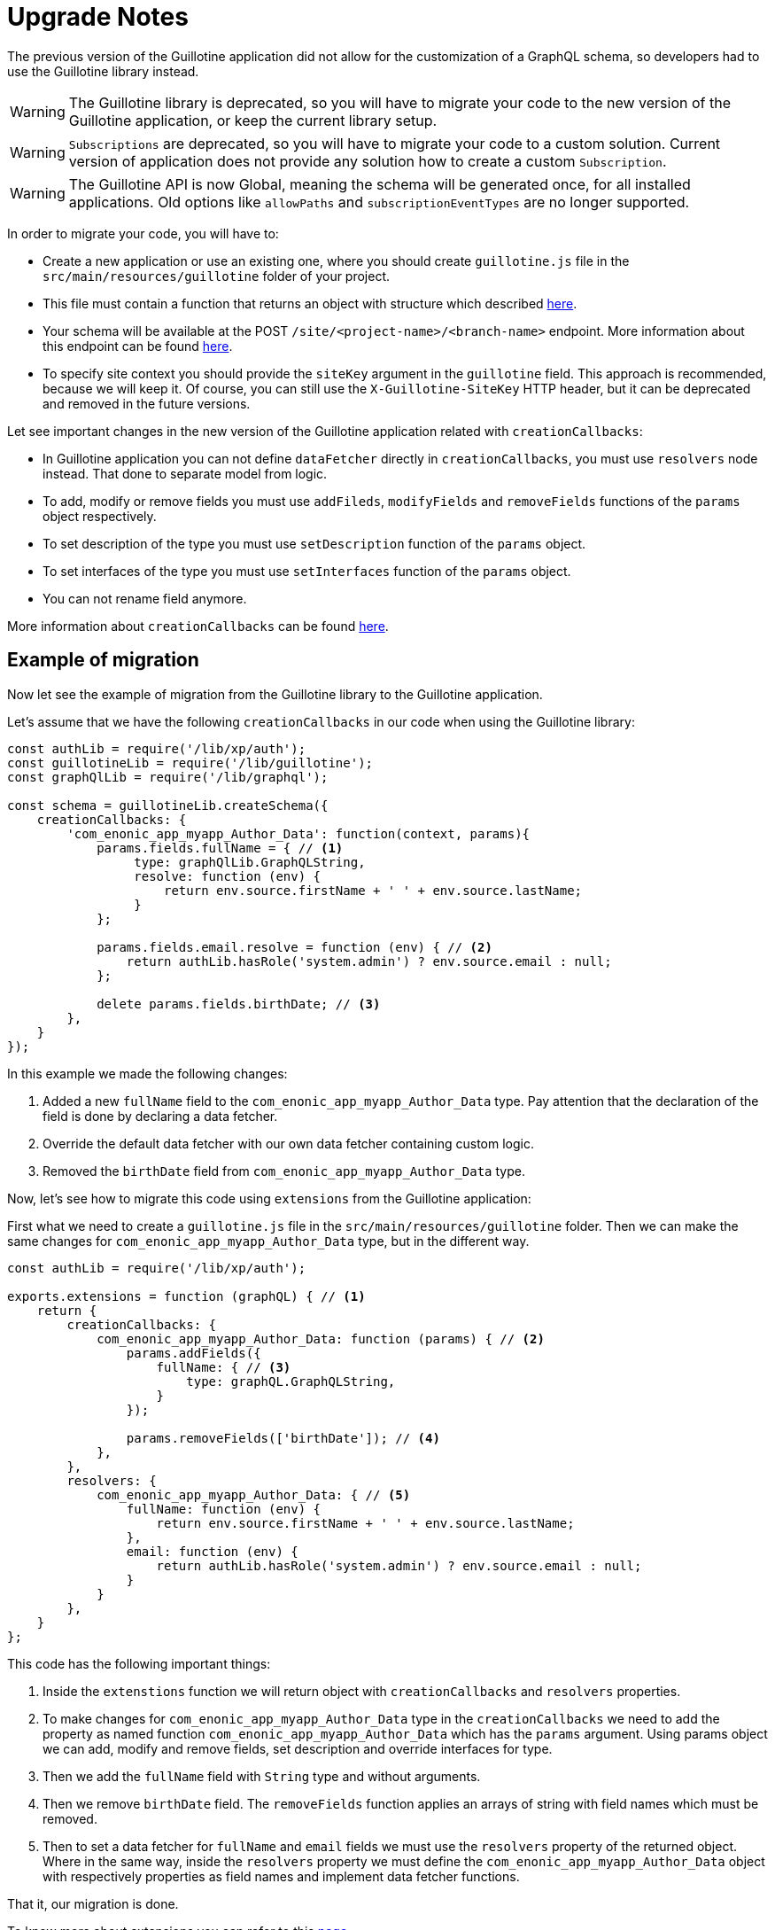= Upgrade Notes

The previous version of the Guillotine application did not allow for the customization of a GraphQL schema, so developers had to use the Guillotine library instead.

WARNING: The Guillotine library is deprecated, so you will have to migrate your code to the new version of the Guillotine application, or keep the current library setup.

WARNING: `Subscriptions` are deprecated, so you will have to migrate your code to a custom solution. Current version of application does not provide any solution how to create a custom `Subscription`.

WARNING: The Guillotine API is now Global, meaning the schema will be generated once, for all installed applications. Old options like `allowPaths` and `subscriptionEventTypes` are no longer supported.

In order to migrate your code, you will have to:

- Create a new application or use an existing one, where you should create `guillotine.js` file in the `src/main/resources/guillotine` folder of your project.
- This file must contain a function that returns an object with structure which described <<extending#, here>>.
- Your schema will be available at the POST `/site/<project-name>/<branch-name>` endpoint. More information about this endpoint can be found  <<endpoints#, here>>.
- To specify site context you should provide the `siteKey` argument in the `guillotine` field. This approach is recommended, because we will keep it. Of course, you can still use the `X-Guillotine-SiteKey` HTTP header, but it can be deprecated and removed in the future versions.

Let see important changes in the new version of the Guillotine application related with `creationCallbacks`:

- In Guillotine application you can not define `dataFetcher` directly in `creationCallbacks`, you must use `resolvers` node instead.  That done to separate model from logic.
- To add, modify or remove fields you must use `addFileds`, `modifyFields` and `removeFields` functions of the `params` object respectively.
- To set description of the type you must use `setDescription` function of the `params` object.
- To set interfaces of the type you must use `setInterfaces` function of the `params` object.
- You can not rename field anymore.

More information about `creationCallbacks` can be found <<extending/creation-callbacks#, here>>.

== Example of migration

Now let see the example of migration from the Guillotine library to the Guillotine application.

Let's assume that we have the following `creationCallbacks` in our code when using the Guillotine library:

[source, javascript]
----
const authLib = require('/lib/xp/auth');
const guillotineLib = require('/lib/guillotine');
const graphQlLib = require('/lib/graphql');

const schema = guillotineLib.createSchema({
    creationCallbacks: {
        'com_enonic_app_myapp_Author_Data': function(context, params){
            params.fields.fullName = { // <1>
                 type: graphQlLib.GraphQLString,
                 resolve: function (env) {
                     return env.source.firstName + ' ' + env.source.lastName;
                 }
            };

            params.fields.email.resolve = function (env) { // <2>
                return authLib.hasRole('system.admin') ? env.source.email : null;
            };

            delete params.fields.birthDate; // <3>
        },
    }
});
----

In this example we made the following changes:

<1> Added a new `fullName` field to the `com_enonic_app_myapp_Author_Data` type. Pay attention that the declaration of the field is done by declaring a data fetcher.
<2> Override the default data fetcher with our own data fetcher containing custom logic.
<3> Removed the `birthDate` field from `com_enonic_app_myapp_Author_Data` type.

Now, let's see how to migrate this code using `extensions` from the Guillotine application:

First what we need to create a `guillotine.js` file in the `src/main/resources/guillotine` folder. Then we can make the same changes for `com_enonic_app_myapp_Author_Data` type, but in the different way.

[source, javascript]
----
const authLib = require('/lib/xp/auth');

exports.extensions = function (graphQL) { // <1>
    return {
        creationCallbacks: {
            com_enonic_app_myapp_Author_Data: function (params) { // <2>
                params.addFields({
                    fullName: { // <3>
                        type: graphQL.GraphQLString,
                    }
                });

                params.removeFields(['birthDate']); // <4>
            },
        },
        resolvers: {
            com_enonic_app_myapp_Author_Data: { // <5>
                fullName: function (env) {
                    return env.source.firstName + ' ' + env.source.lastName;
                },
                email: function (env) {
                    return authLib.hasRole('system.admin') ? env.source.email : null;
                }
            }
        },
    }
};
----

This code has the following important things:

<1> Inside the `extenstions` function we will return object with `creationCallbacks` and `resolvers` properties.
<2> To make changes for `com_enonic_app_myapp_Author_Data` type in the `creationCallbacks` we need to add the property as named function `com_enonic_app_myapp_Author_Data` which has the `params` argument. Using params object we can add, modify and remove fields, set description and override interfaces for type.
<3> Then we add the `fullName` field with `String` type and without arguments.
<4> Then we remove `birthDate` field. The `removeFields` function applies an arrays of string with field names which must be removed.
<5> Then to set a data fetcher for `fullName` and `email` fields we must use the `resolvers` property of the returned object. Where in the same way, inside the `resolvers` property we must define the `com_enonic_app_myapp_Author_Data` object with respectively properties as field names and implement data fetcher functions.

That it, our migration is done.

To know more about extensions you can refer to this <<extending#, page>>.